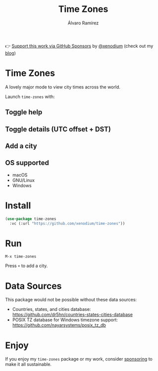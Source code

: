 #+TITLE: Time Zones
#+AUTHOR: Álvaro Ramírez
👉 [[https://github.com/sponsors/xenodium][Support this work via GitHub Sponsors]] by [[https://github.com/xenodium][@xenodium]] (check out my [[https://xenodium.com][blog]])

[[file:time-zones.png]]

* Time Zones

A lovely major mode to view city times across the world.

Launch =time-zones= with:

** Toggle help

[[file:toggle-help.gif]]

** Toggle details (UTC offset + DST)

[[file:toogle-details.gif]]

** Add a city

[[file:add-city.gif]]

** OS supported

- macOS
- GNU/Linux
- Windows

* Install

#+begin_src emacs-lisp :lexical no
  (use-package time-zones
    :vc (:url "https://github.com/xenodium/time-zones"))
#+end_src

* Run

#+begin_src
  M-x time-zones
#+end_src

Press =+= to add a city.

* Data Sources

This package would not be possible without these data sources:

- Countries, states, and cities database: [[https://github.com/dr5hn/countries-states-cities-database]]
- POSIX TZ database for Windows timezone support: [[https://github.com/nayarsystems/posix_tz_db]]

* Enjoy

If you enjoy my =time-zones= package or my work, consider [[https://github.com/sponsors/xenodium][sponsoring]] to make it all sustainable.
